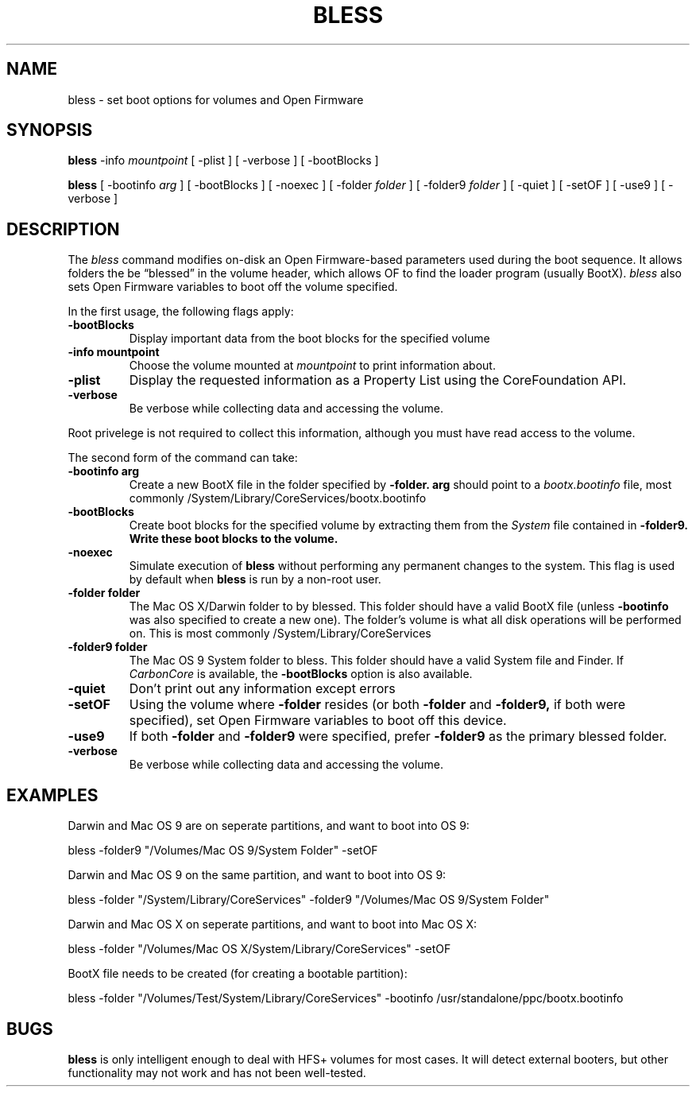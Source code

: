 .TH BLESS 1 "June 4, 2001" "Apple Computer, Inc."
.SH NAME
bless \- set boot options for volumes and Open Firmware
.SH SYNOPSIS
.B bless
-info
.I mountpoint
[
-plist
]
[
-verbose
] [
-bootBlocks
]

.B bless
[
-bootinfo
.I "arg"
] [
-bootBlocks
] [
-noexec
] [
-folder
.I folder
] [
-folder9
.I folder
] [
-quiet
] [
-setOF
] [
-use9
] [
-verbose
]
.SH DESCRIPTION
The
.I bless
command modifies on-disk an Open Firmware-based parameters used during the
boot sequence. It allows folders the be \(lqblessed\(rq in the volume header, which
allows OF to find the loader program (usually BootX).
.I bless
also sets Open Firmware variables to boot off the volume specified.
.PP
In the first usage, the following flags apply:
.TP
.B \-bootBlocks
Display important data from the boot blocks for the specified volume
.TP
.B \-info mountpoint
Choose the volume mounted at
.I mountpoint
to print information about.
.TP
.B \-plist
Display the requested information as a Property List using the
CoreFoundation API.
.TP
.B \-verbose
Be verbose while collecting data and accessing the volume.
.PP
Root privelege is not required to collect this information, although you must
have read access to the volume.
.PP
The second form of the command can take:
.TP
.B \-bootinfo arg
Create a new BootX file in the folder specified by
.B \-folder.
.B arg
should point to a
.I bootx.bootinfo
file, most commonly /System/Library/CoreServices/bootx.bootinfo
.TP
.B \-bootBlocks
Create boot blocks for the specified volume by extracting them from the
'boot' 1 resource of the
.I System
file contained in
.B \-folder9. Write these boot blocks to the volume.
.TP
.B \-noexec
Simulate execution of
.B bless
without performing any permanent changes to the system.
This flag is used by default when
.B bless
is run by a non-root user.
.TP
.B \-folder folder
The Mac OS X/Darwin folder to by blessed. This folder should have
a valid BootX file (unless
.B \-bootinfo
was also specified to create a new one). The folder's volume is what
all disk operations will be performed on. This is most commonly
/System/Library/CoreServices
.TP
.B \-folder9 folder
The Mac OS 9 System folder to bless. This folder should have a valid
System file and Finder. If
.I CarbonCore
is available, the
.B \-bootBlocks
option is also available. 
.TP
.B \-quiet
Don't print out any information except errors
.TP
.B \-setOF
Using the volume where
.B \-folder
resides (or both
.B \-folder
and
.B \-folder9,
if both were specified), set Open Firmware variables to boot off this device.
.TP
.B \-use9
If both
.B \-folder
and
.B \-folder9
were specified, prefer
.B \-folder9
as the primary blessed folder.
.TP
.B \-verbose
Be verbose while collecting data and accessing the volume.

.SH EXAMPLES

Darwin and Mac OS 9 are on seperate partitions, and want to boot into OS 9:

bless -folder9 "/Volumes/Mac OS 9/System Folder" -setOF

Darwin and Mac OS 9 on the same partition, and want to boot into OS 9:

bless -folder "/System/Library/CoreServices" -folder9 "/Volumes/Mac OS 9/System Folder"

Darwin and Mac OS X  on seperate partitions, and want to boot into Mac OS X:

bless -folder "/Volumes/Mac OS X/System/Library/CoreServices" -setOF

BootX file needs to be created (for creating a bootable partition):

bless -folder "/Volumes/Test/System/Library/CoreServices" -bootinfo /usr/standalone/ppc/bootx.bootinfo

.SH BUGS
.B bless
is only intelligent enough to deal with HFS+ volumes for most cases. It will
detect external booters, but other functionality may not work and has not been well-tested.




